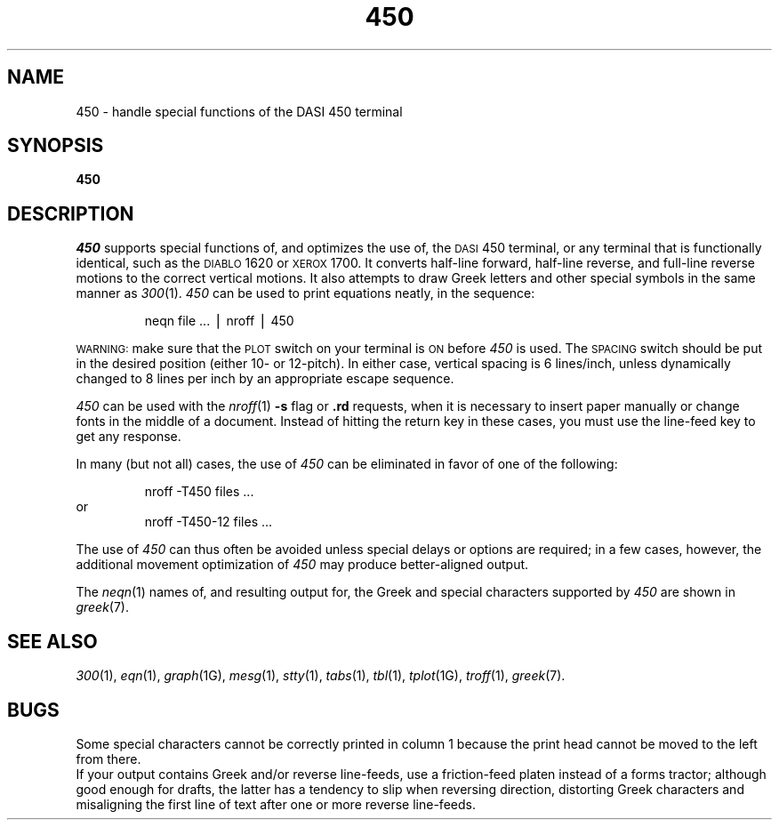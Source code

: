 .TH 450 1
.SH NAME
450 \- handle special functions of the DASI 450 terminal
.SH SYNOPSIS
.B 450
.SH DESCRIPTION
.I 450\^
supports special functions of, and optimizes the use of, the
.SM DASI
450
terminal,
or any terminal that is functionally identical,
such as the
.SM DIABLO
1620 or
.SM XEROX
1700.
It converts half-line forward, half-line reverse, and full-line reverse
motions to the correct vertical motions.
It also
attempts to draw Greek letters and other special symbols
in the same manner as
.IR 300 (1).
.I 450\^
can be used
to print equations neatly, in the sequence:
.PP
.RS
neqn\| file\| .\|.\|.\| \(bv\| nroff\| \(bv\| 450
.RE
.PP
.SM WARNING:
make sure that the
.SM PLOT
switch on your terminal is
.SM ON
before
.I 450\^
is used.
The
.SM SPACING
switch should be put in the desired position (either 10- or 12-pitch).
In either case, vertical spacing is 6 lines/inch,
unless dynamically changed to 8 lines per inch by an appropriate escape sequence.
.PP
.I 450\^
can be used with the
.IR nroff (1)
.B \-s
flag or
.B \&.rd
requests, when it is necessary to insert paper manually or change fonts
in the middle of a document.
Instead of hitting the
return
key in these cases,
you must use the
line-feed
key to
get any response.
.PP
In many (but not all) cases, the use of
.I 450\^
can be eliminated in favor of one of the following:
.PP
.RS
nroff\| \-T450\| files\| .\|.\|.
.RE
or
.RS
nroff\| \-T450\-12\| files\| .\|.\|.
.RE
.PP
The use of
.I 450\^
can thus often be avoided unless
special delays or options are required;
in a few cases, however, the additional movement optimization of
.I 450\^
may produce better-aligned output.
.PP
The
.IR neqn (1)
names of, and
resulting output for, the Greek and special characters supported
by
.I 450\^
are shown in
.IR greek (7).
.SH SEE ALSO
.IR 300 (1),
.IR eqn (1),
.IR graph (1G),
.IR mesg (1),
.IR stty (1),
.IR tabs (1),
.IR tbl (1),
.IR tplot (1G),
.IR troff (1),
.IR greek (7).
.SH BUGS
Some special characters cannot be correctly printed in column 1
because the print head cannot be moved to the left from there.
.br
If your output contains Greek and/or reverse line-feeds,
use a friction-feed platen instead of a forms tractor;
although good enough for drafts,
the latter has a tendency to slip when reversing direction,
distorting Greek characters and misaligning the first line of text after one or more
reverse line-feeds.
